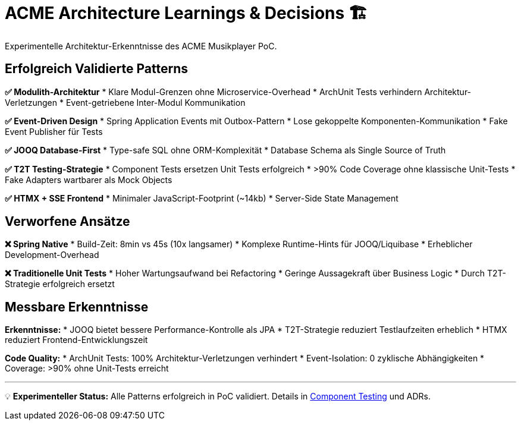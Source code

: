 = ACME Architecture Learnings & Decisions 🏗️

Experimentelle Architektur-Erkenntnisse des ACME Musikplayer PoC.

== Erfolgreich Validierte Patterns

**✅ Modulith-Architektur**
* Klare Modul-Grenzen ohne Microservice-Overhead
* ArchUnit Tests verhindern Architektur-Verletzungen
* Event-getriebene Inter-Modul Kommunikation

**✅ Event-Driven Design**
* Spring Application Events mit Outbox-Pattern
* Lose gekoppelte Komponenten-Kommunikation
* Fake Event Publisher für Tests

**✅ JOOQ Database-First**
* Type-safe SQL ohne ORM-Komplexität
* Database Schema als Single Source of Truth

**✅ T2T Testing-Strategie**
* Component Tests ersetzen Unit Tests erfolgreich
* >90% Code Coverage ohne klassische Unit-Tests
* Fake Adapters wartbarer als Mock Objects

**✅ HTMX + SSE Frontend**
* Minimaler JavaScript-Footprint (~14kb)
* Server-Side State Management

== Verworfene Ansätze

**❌ Spring Native**
* Build-Zeit: 8min vs 45s (10x langsamer)
* Komplexe Runtime-Hints für JOOQ/Liquibase
* Erheblicher Development-Overhead

**❌ Traditionelle Unit Tests**
* Hoher Wartungsaufwand bei Refactoring
* Geringe Aussagekraft über Business Logic
* Durch T2T-Strategie erfolgreich ersetzt

== Messbare Erkenntnisse

**Erkenntnisse:**
* JOOQ bietet bessere Performance-Kontrolle als JPA
* T2T-Strategie reduziert Testlaufzeiten erheblich
* HTMX reduziert Frontend-Entwicklungszeit

**Code Quality:**
* ArchUnit Tests: 100% Architektur-Verletzungen verhindert
* Event-Isolation: 0 zyklische Abhängigkeiten
* Coverage: >90% ohne Unit-Tests erreicht

---

💡 **Experimenteller Status:** Alle Patterns erfolgreich in PoC validiert. Details in xref:componenttesting.adoc[Component Testing] und ADRs.